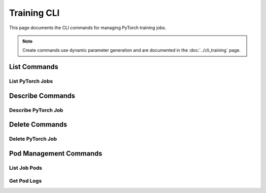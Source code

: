 Training CLI
============

This page documents the CLI commands for managing PyTorch training jobs.

.. note::
   Create commands use dynamic parameter generation and are documented in the :doc:`../cli_training` page.

List Commands
-------------

List PyTorch Jobs
~~~~~~~~~~~~~~~~~

.. click:: sagemaker.hyperpod.cli.commands.training:list_jobs
   :prog: hyp list
   :show-nested:

Describe Commands
-----------------

Describe PyTorch Job
~~~~~~~~~~~~~~~~~~~~

.. click:: sagemaker.hyperpod.cli.commands.training:pytorch_describe
   :prog: hyp describe
   :show-nested:

Delete Commands
---------------

Delete PyTorch Job
~~~~~~~~~~~~~~~~~~

.. click:: sagemaker.hyperpod.cli.commands.training:pytorch_delete
   :prog: hyp delete
   :show-nested:

Pod Management Commands
-----------------------

List Job Pods
~~~~~~~~~~~~~

.. click:: sagemaker.hyperpod.cli.commands.training:pytorch_list_pods
   :prog: hyp list-pods
   :show-nested:

Get Pod Logs
~~~~~~~~~~~~

.. click:: sagemaker.hyperpod.cli.commands.training:pytorch_get_logs
   :prog: hyp get-logs
   :show-nested: